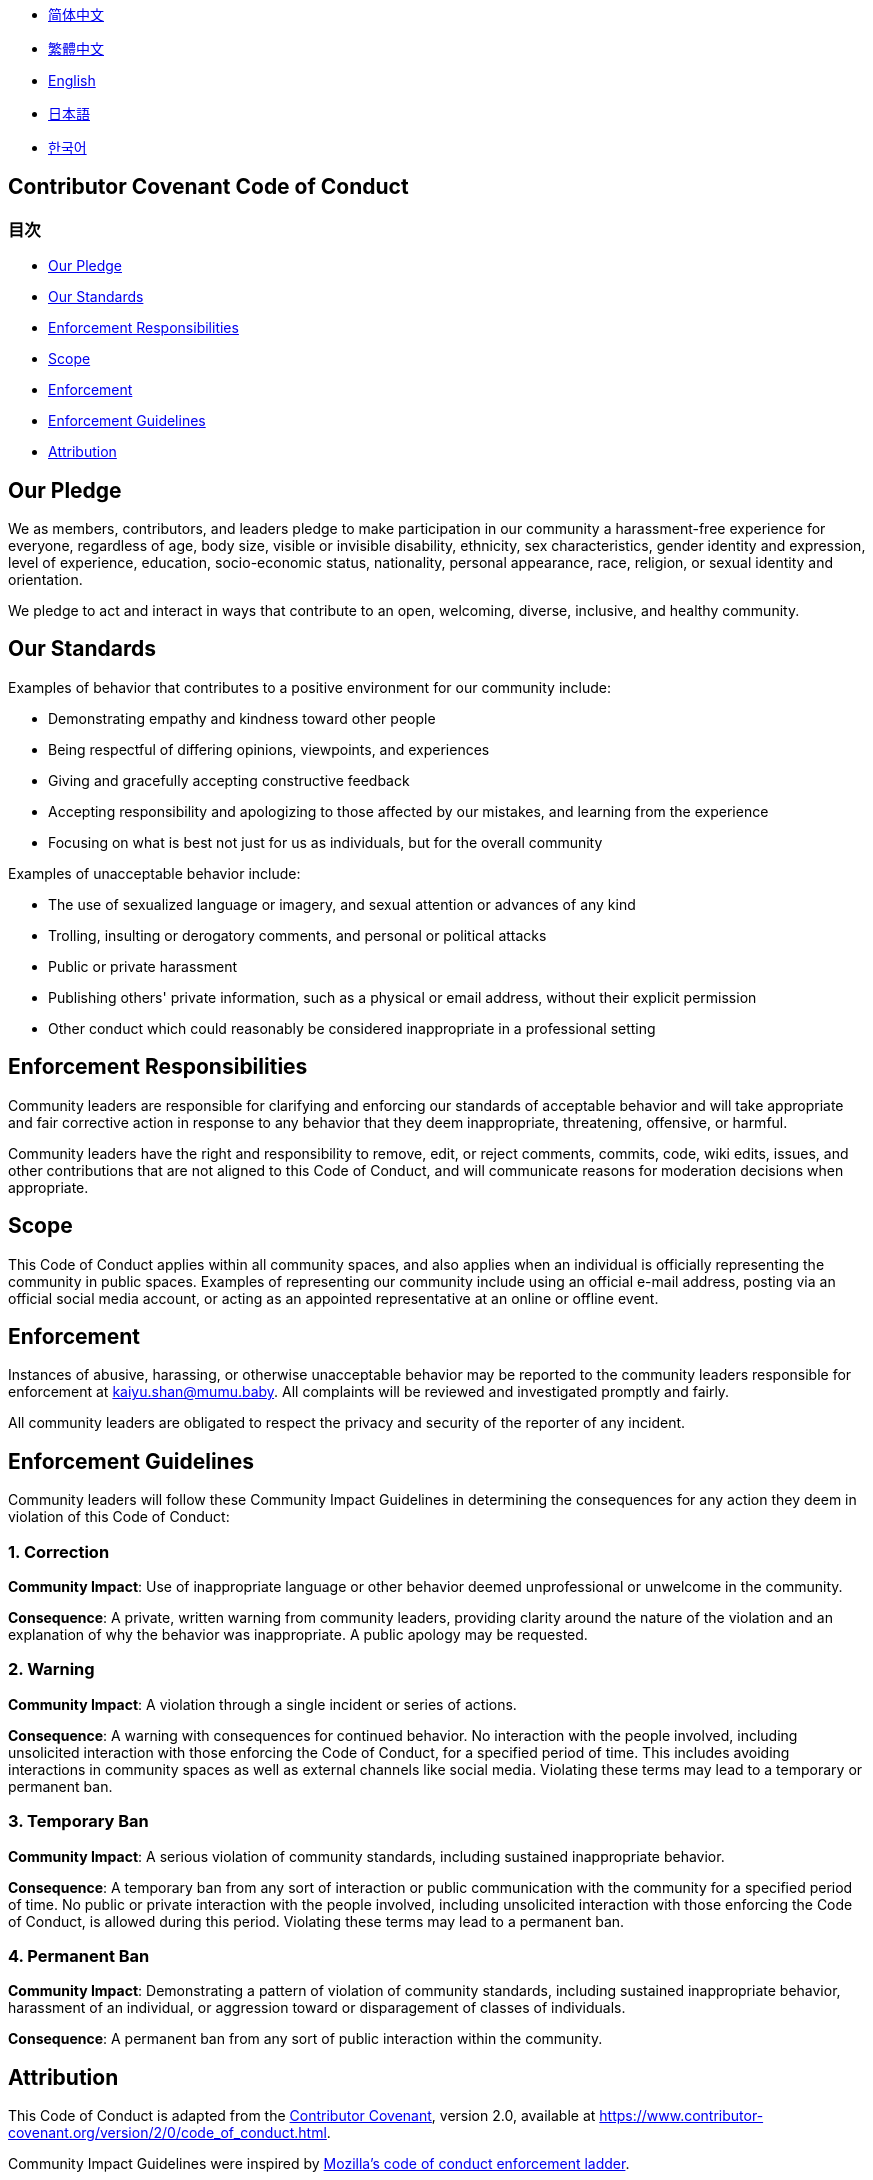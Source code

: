 :doctype: article
:imagesdir: ..
:icons: font

- link:docs/CODE_OF_CONDUCT.zh_CN.adoc[简体中文]
- link:docs/CODE_OF_CONDUCT.zh_TW.adoc[繁體中文]
- link:CODE_OF_CONDUCT.adoc[English]
- link:docs/CODE_OF_CONDUCT.ja.adoc[日本語]
- link:docs/CODE_OF_CONDUCT.ko.adoc[한국어]

== Contributor Covenant Code of Conduct

=== 目次

- <<our-pledge, Our Pledge>>
- <<our-standards, Our Standards>>
- <<enforcement-responsibilities, Enforcement Responsibilities>>
- <<scope, Scope>>
- <<enforcement, Enforcement>>
- <<enforcement-guidelines, Enforcement Guidelines>>
- <<attribution, Attribution>>

[#our-pledge]
== Our Pledge

We as members, contributors, and leaders pledge to make participation in our community a harassment-free experience for everyone, regardless of age, body size, visible or invisible disability, ethnicity, sex characteristics, gender identity and expression, level of experience, education, socio-economic status, nationality, personal appearance, race, religion, or sexual identity and orientation.

We pledge to act and interact in ways that contribute to an open, welcoming, diverse, inclusive, and healthy community.

[#our-standards]
== Our Standards

Examples of behavior that contributes to a positive environment for our community include:

- Demonstrating empathy and kindness toward other people
- Being respectful of differing opinions, viewpoints, and experiences
- Giving and gracefully accepting constructive feedback
- Accepting responsibility and apologizing to those affected by our mistakes, and learning from the experience
- Focusing on what is best not just for us as individuals, but for the overall community

Examples of unacceptable behavior include:

- The use of sexualized language or imagery, and sexual attention or advances of any kind
- Trolling, insulting or derogatory comments, and personal or political attacks
- Public or private harassment
- Publishing others' private information, such as a physical or email address, without their explicit permission
- Other conduct which could reasonably be considered inappropriate in a professional setting

[#enforcement-responsibilities]
== Enforcement Responsibilities

Community leaders are responsible for clarifying and enforcing our standards of acceptable behavior and will take appropriate and fair corrective action in response to any behavior that they deem inappropriate, threatening, offensive, or harmful.

Community leaders have the right and responsibility to remove, edit, or reject comments, commits, code, wiki edits, issues, and other contributions that are not aligned to this Code of Conduct, and will communicate reasons for moderation decisions when appropriate.

[#scope]
== Scope

This Code of Conduct applies within all community spaces, and also applies when an individual is officially representing the community in public spaces.
Examples of representing our community include using an official e-mail address, posting via an official social media account, or acting as an appointed representative at an online or offline event.

[#enforcement]
== Enforcement

Instances of abusive, harassing, or otherwise unacceptable behavior may be reported to the community leaders responsible for enforcement at mailto:kaiyu.shan@mumu.baby[kaiyu.shan@mumu.baby].
All complaints will be reviewed and investigated promptly and fairly.

All community leaders are obligated to respect the privacy and security of the reporter of any incident.

[#enforcement-guidelines]
== Enforcement Guidelines

Community leaders will follow these Community Impact Guidelines in determining the consequences for any action they deem in violation of this Code of Conduct:

[#correction]
=== 1. Correction

**Community Impact**: Use of inappropriate language or other behavior deemed unprofessional or unwelcome in the community.

**Consequence**: A private, written warning from community leaders, providing clarity around the nature of the violation and an explanation of why the behavior was inappropriate.
A public apology may be requested.

[#warning]
=== 2. Warning

**Community Impact**: A violation through a single incident or series of actions.

**Consequence**: A warning with consequences for continued behavior.
No interaction with the people involved, including unsolicited interaction with those enforcing the Code of Conduct, for a specified period of time.
This includes avoiding interactions in community spaces as well as external channels like social media.
Violating these terms may lead to a temporary or permanent ban.

[#temporary-ban]
=== 3. Temporary Ban

**Community Impact**: A serious violation of community standards, including sustained inappropriate behavior.

**Consequence**: A temporary ban from any sort of interaction or public communication with the community for a specified period of time.
No public or private interaction with the people involved, including unsolicited interaction with those enforcing the Code of Conduct, is allowed during this period.
Violating these terms may lead to a permanent ban.

[#permanent-ban]
=== 4. Permanent Ban

**Community Impact**: Demonstrating a pattern of violation of community standards, including sustained inappropriate behavior, harassment of an individual, or aggression toward or disparagement of classes of individuals.

**Consequence**: A permanent ban from any sort of public interaction within the community.

[#attribution]
== Attribution

This Code of Conduct is adapted from the link:https://www.contributor-covenant.org[Contributor Covenant], version 2.0, available at link:https://www.contributor-covenant.org/version/2/0/code_of_conduct.html[https://www.contributor-covenant.org/version/2/0/code_of_conduct.html].

Community Impact Guidelines were inspired by link:https://github.com/mozilla/diversity[Mozilla's code of conduct enforcement ladder].

For answers to common questions about this code of conduct, see the FAQ at link:https://www.contributor-covenant.org/faq[https://www.contributor-covenant.org/faq].
Translations are available at link:https://www.contributor-covenant.org/translations[https://www.contributor-covenant.org/translations].
